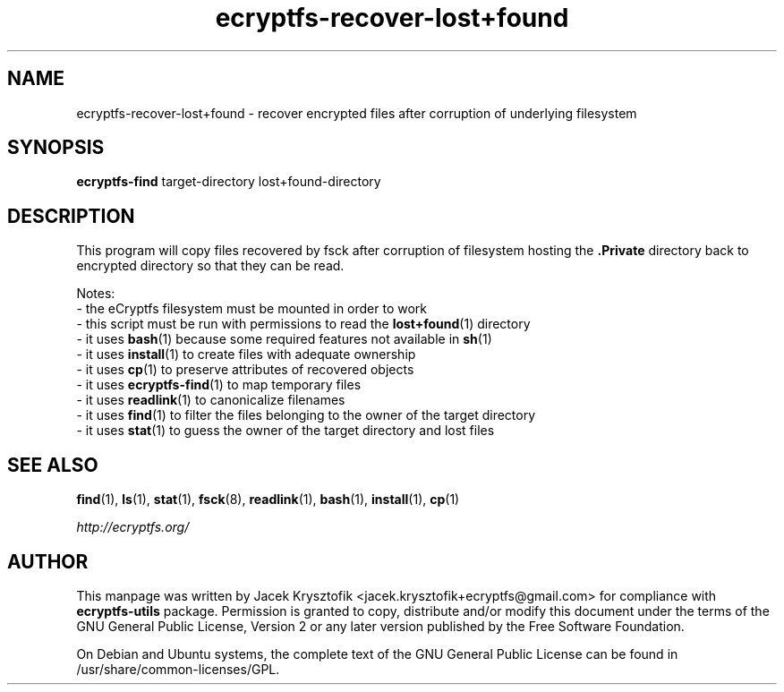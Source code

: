 .TH ecryptfs-recover-lost+found 1 2020-04-20 ecryptfs-utils "eCryptfs"
.SH NAME
ecryptfs-recover-lost+found \- recover encrypted files after corruption of underlying filesystem

.SH SYNOPSIS
\fBecryptfs-find\fP target-directory lost+found-directory

.SH DESCRIPTION
This program will copy files recovered by fsck after corruption of filesystem hosting the \fB.Private\fP directory back to encrypted directory so that they can be read.

Notes:
 - the eCryptfs filesystem must be mounted in order to work
 - this script must be run with permissions to read the \fBlost+found\fP(1) directory
 - it uses \fBbash\fP(1) because some required features not available in \fBsh\fP(1)
 - it uses \fBinstall\fP(1) to create files with adequate ownership
 - it uses \fBcp\fP(1) to preserve attributes of recovered objects
 - it uses \fBecryptfs-find\fP(1) to map temporary files
 - it uses \fBreadlink\fP(1) to canonicalize filenames
 - it uses \fBfind\fP(1) to filter the files belonging to the owner of the target directory
 - it uses \fBstat\fP(1) to guess the owner of the target directory and lost files

.SH SEE ALSO
\fBfind\fP(1), \fBls\fP(1), \fBstat\fP(1), \fBfsck\fP(8), \fBreadlink\fP(1), \fBbash\fP(1), \fBinstall\fP(1), \fBcp\fP(1)

\fIhttp://ecryptfs.org/\fP

.SH AUTHOR
This manpage was written by Jacek Krysztofik <jacek.krysztofik+ecryptfs@gmail.com> for compliance with \fBecryptfs-utils\fP package. Permission is granted to copy, distribute and/or modify this document under the terms of the GNU General Public License, Version 2 or any later version published by the Free Software Foundation.

On Debian and Ubuntu systems, the complete text of the GNU General Public License can be found in /usr/share/common-licenses/GPL.
